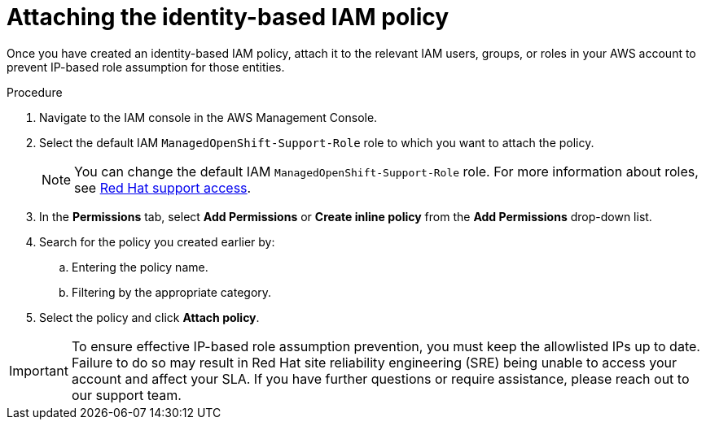// Module included in the following assemblies:
//
// * rosa-adding-additional-constraints-for-ip-based-aws-role-assumption/rosa-attaching-the-policy.adoc
:_mod-docs-content-type: PROCEDURE
[id="rosa-attaching-the-policy_{context}"]
= Attaching the identity-based IAM policy

Once you have created an identity-based IAM policy, attach it to the relevant IAM users, groups, or roles in your AWS account to prevent IP-based role assumption for those entities.

.Procedure

. Navigate to the IAM console in the AWS Management Console.
. Select the default IAM `ManagedOpenShift-Support-Role` role to which you want to attach the policy.
+
[NOTE]
====
You can change the default IAM `ManagedOpenShift-Support-Role` role. For more information about roles, see link:https://docs.openshift.com/rosa/rosa_architecture/rosa_policy_service_definition/rosa-sre-access.html#rosa-policy-rh-access_rosa-sre-access[Red{nbsp}Hat support access].
====
+
. In the *Permissions* tab, select *Add Permissions* or *Create inline policy* from the *Add Permissions* drop-down list.
. Search for the policy you created earlier by:
.. Entering the policy name.
.. Filtering by the appropriate category.
. Select the policy and click *Attach policy*.

[IMPORTANT]
====
To ensure effective IP-based role assumption prevention, you must keep the allowlisted IPs up to date. Failure to do so may result in Red{nbsp}Hat site reliability engineering (SRE) being unable to access your account and affect your SLA. If you have further questions or require assistance, please reach out to our support team.
====

